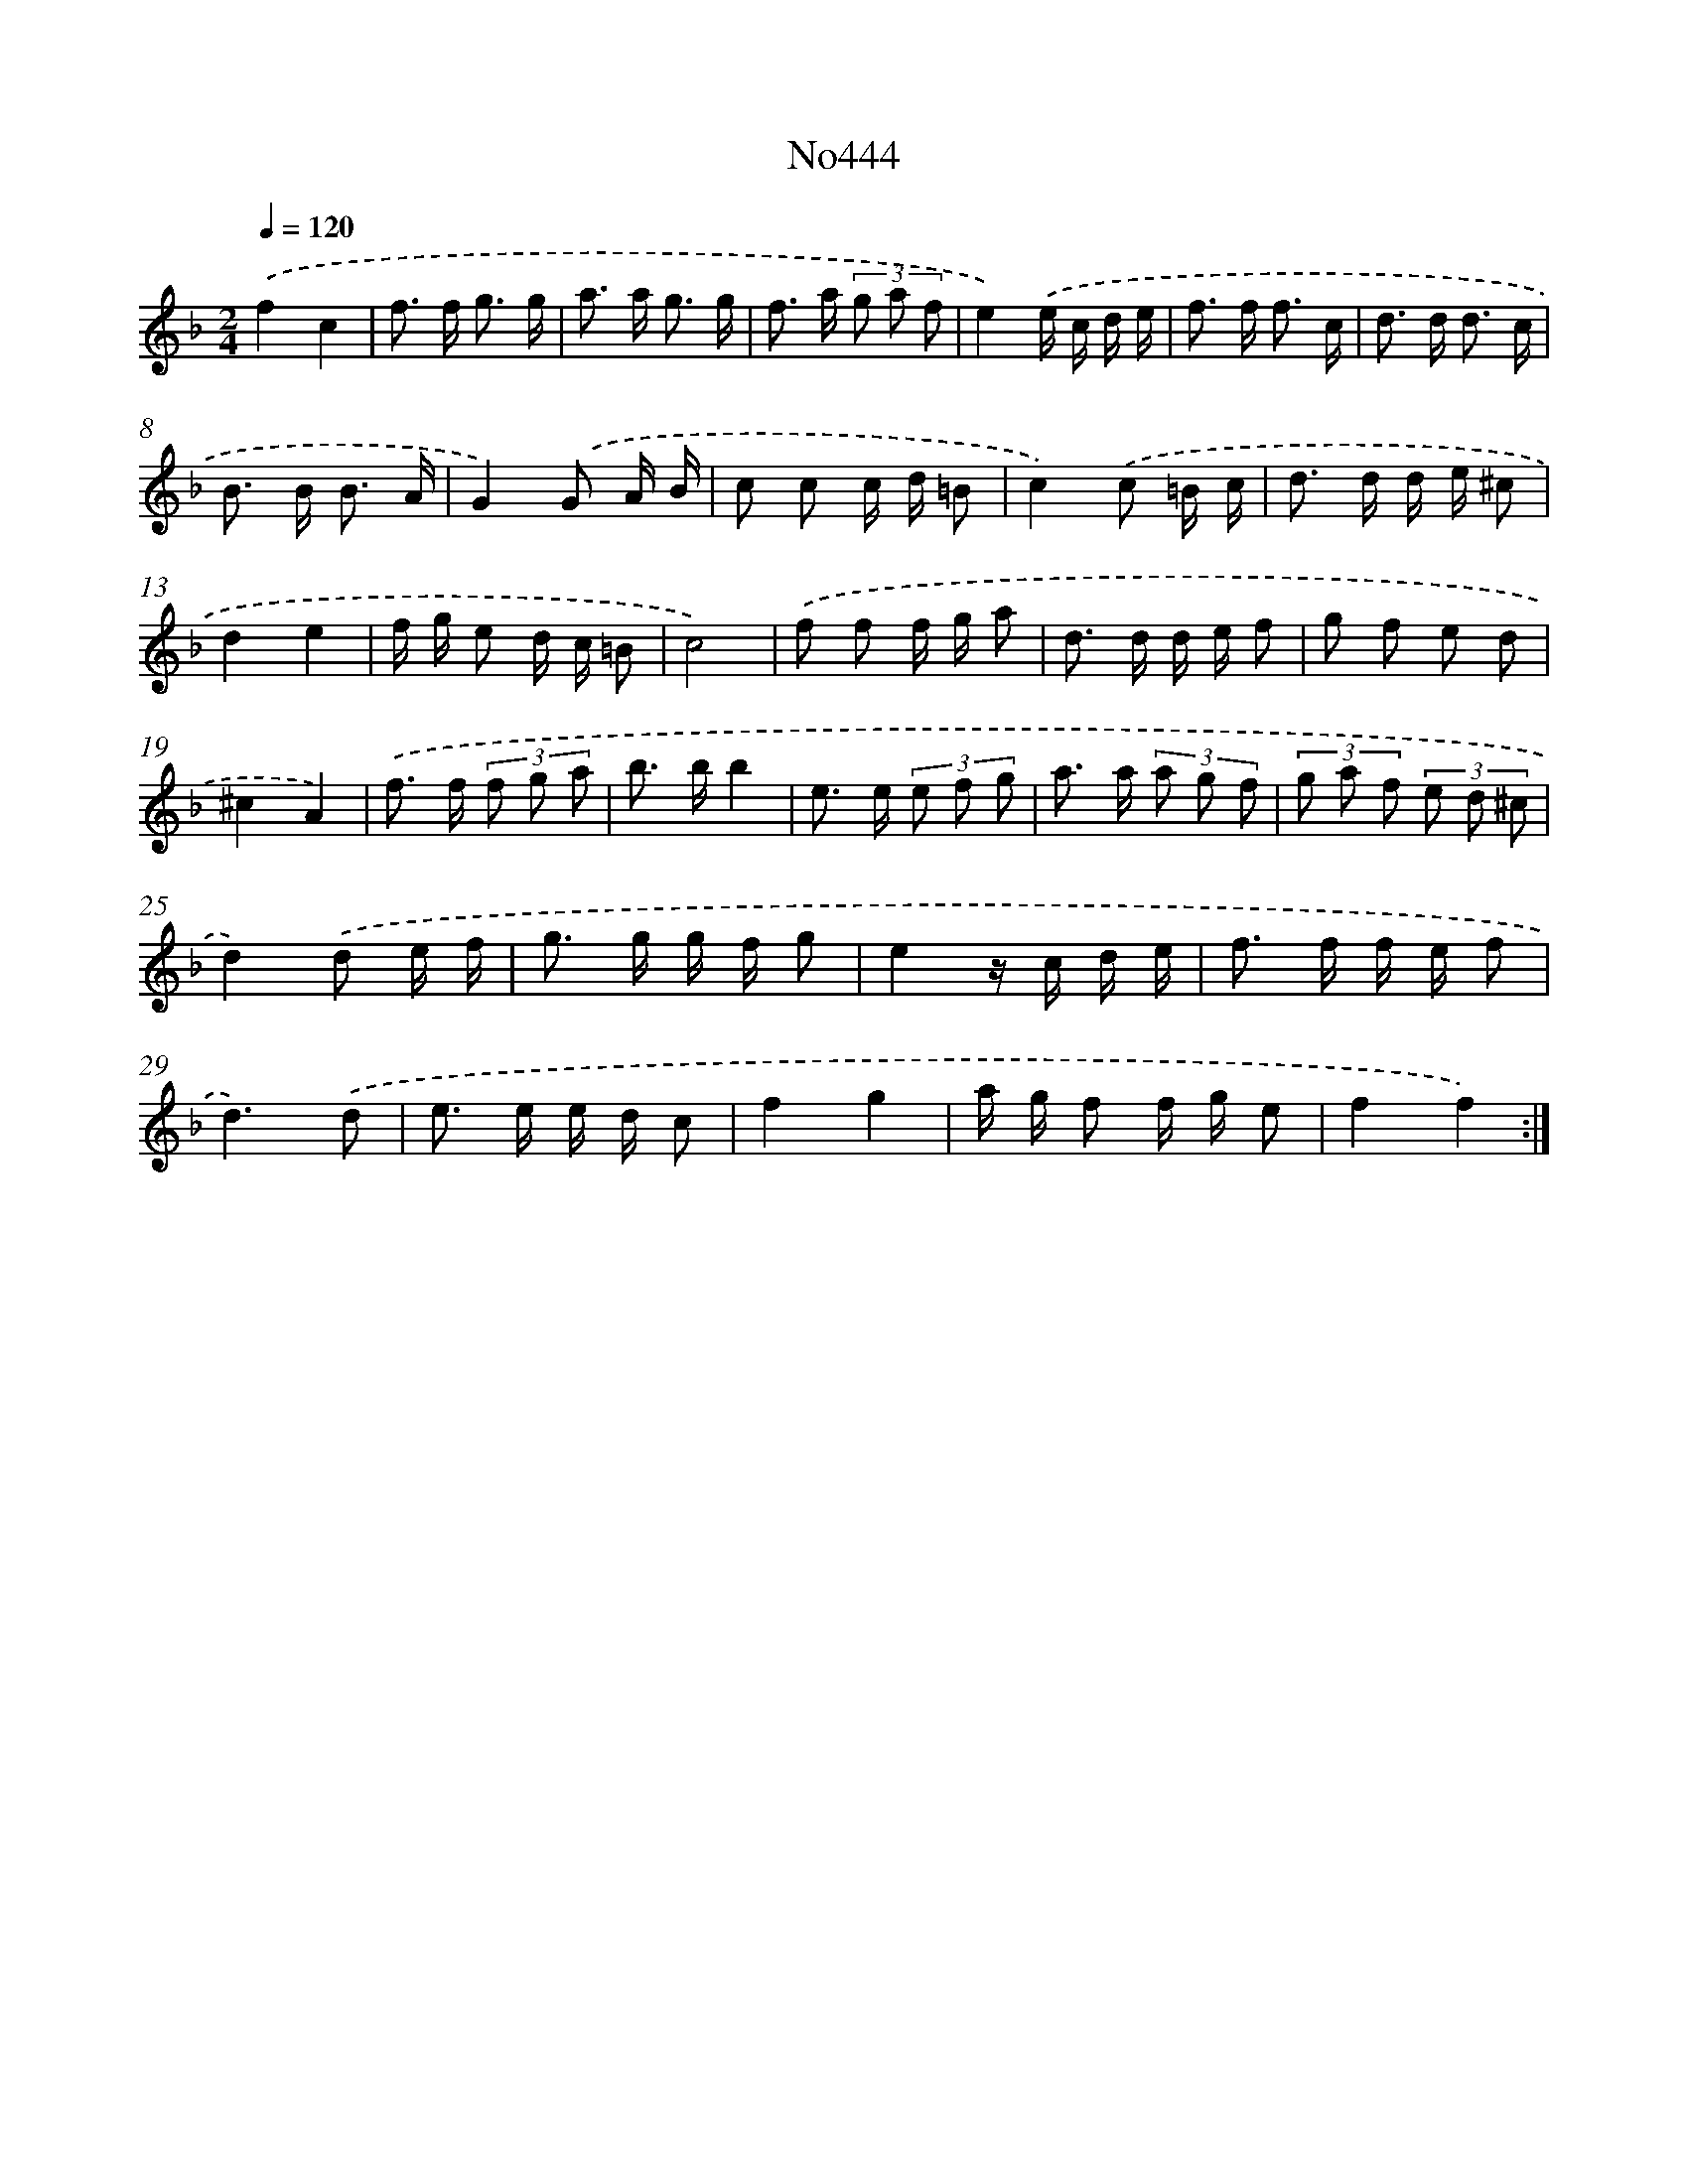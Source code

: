 X: 6939
T: No444
%%abc-version 2.0
%%abcx-abcm2ps-target-version 5.9.1 (29 Sep 2008)
%%abc-creator hum2abc beta
%%abcx-conversion-date 2018/11/01 14:36:33
%%humdrum-veritas 3865353287
%%humdrum-veritas-data 2413881406
%%continueall 1
%%barnumbers 0
L: 1/8
M: 2/4
Q: 1/4=120
K: F clef=treble
.('f2c2 |
f> f g3/ g/ |
a> a g3/ g/ |
f> a (3g a f |
e2).('e/ c/ d/ e/ |
f> f f3/ c/ |
d> d d3/ c/ |
B> B B3/ A/ |
G2).('G A/ B/ |
c c c/ d/ =B |
c2).('c =B/ c/ |
d> d d/ e/ ^c |
d2e2 |
f/ g/ e d/ c/ =B |
c4) |
.('f f f/ g/ a |
d> d d/ e/ f |
g f e d |
^c2A2) |
.('f> f (3f g a |
b> bb2 |
e> e (3e f g |
a> a (3a g f |
(3g a f (3e d ^c |
d2).('d e/ f/ |
g> g g/ f/ g |
e2z/ c/ d/ e/ |
f> f f/ e/ f |
d3).('d |
e> e e/ d/ c |
f2g2 |
a/ g/ f f/ g/ e |
f2f2) :|]
